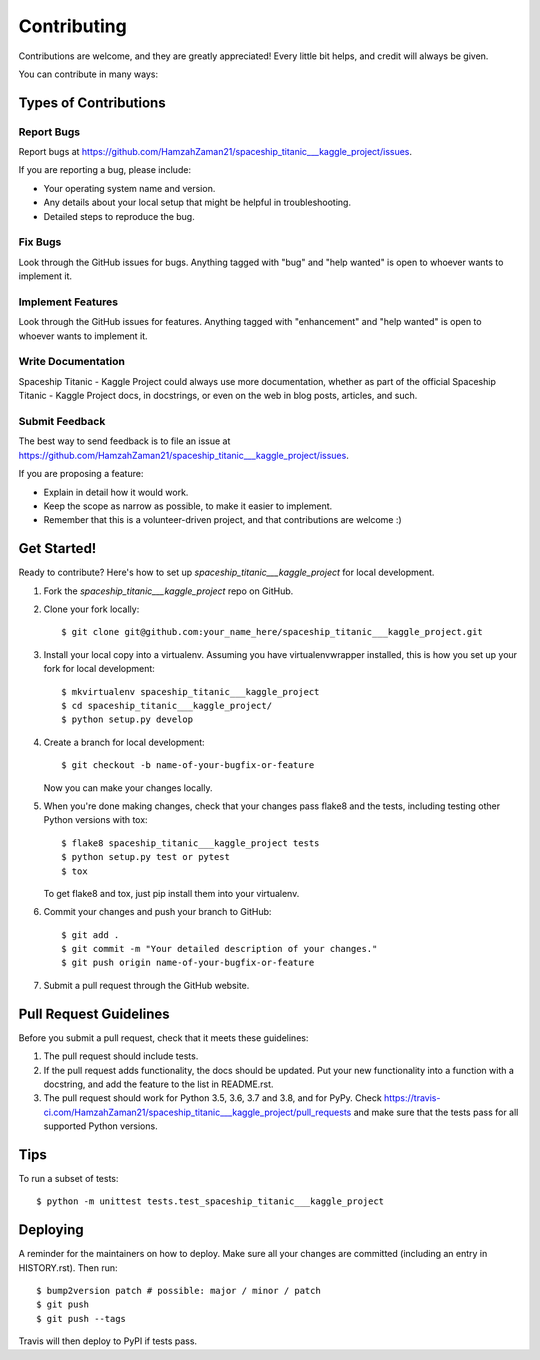 .. highlight:: shell

============
Contributing
============

Contributions are welcome, and they are greatly appreciated! Every little bit
helps, and credit will always be given.

You can contribute in many ways:

Types of Contributions
----------------------

Report Bugs
~~~~~~~~~~~

Report bugs at https://github.com/HamzahZaman21/spaceship_titanic___kaggle_project/issues.

If you are reporting a bug, please include:

* Your operating system name and version.
* Any details about your local setup that might be helpful in troubleshooting.
* Detailed steps to reproduce the bug.

Fix Bugs
~~~~~~~~

Look through the GitHub issues for bugs. Anything tagged with "bug" and "help
wanted" is open to whoever wants to implement it.

Implement Features
~~~~~~~~~~~~~~~~~~

Look through the GitHub issues for features. Anything tagged with "enhancement"
and "help wanted" is open to whoever wants to implement it.

Write Documentation
~~~~~~~~~~~~~~~~~~~

Spaceship Titanic - Kaggle Project could always use more documentation, whether as part of the
official Spaceship Titanic - Kaggle Project docs, in docstrings, or even on the web in blog posts,
articles, and such.

Submit Feedback
~~~~~~~~~~~~~~~

The best way to send feedback is to file an issue at https://github.com/HamzahZaman21/spaceship_titanic___kaggle_project/issues.

If you are proposing a feature:

* Explain in detail how it would work.
* Keep the scope as narrow as possible, to make it easier to implement.
* Remember that this is a volunteer-driven project, and that contributions
  are welcome :)

Get Started!
------------

Ready to contribute? Here's how to set up `spaceship_titanic___kaggle_project` for local development.

1. Fork the `spaceship_titanic___kaggle_project` repo on GitHub.
2. Clone your fork locally::

    $ git clone git@github.com:your_name_here/spaceship_titanic___kaggle_project.git

3. Install your local copy into a virtualenv. Assuming you have virtualenvwrapper installed, this is how you set up your fork for local development::

    $ mkvirtualenv spaceship_titanic___kaggle_project
    $ cd spaceship_titanic___kaggle_project/
    $ python setup.py develop

4. Create a branch for local development::

    $ git checkout -b name-of-your-bugfix-or-feature

   Now you can make your changes locally.

5. When you're done making changes, check that your changes pass flake8 and the
   tests, including testing other Python versions with tox::

    $ flake8 spaceship_titanic___kaggle_project tests
    $ python setup.py test or pytest
    $ tox

   To get flake8 and tox, just pip install them into your virtualenv.

6. Commit your changes and push your branch to GitHub::

    $ git add .
    $ git commit -m "Your detailed description of your changes."
    $ git push origin name-of-your-bugfix-or-feature

7. Submit a pull request through the GitHub website.

Pull Request Guidelines
-----------------------

Before you submit a pull request, check that it meets these guidelines:

1. The pull request should include tests.
2. If the pull request adds functionality, the docs should be updated. Put
   your new functionality into a function with a docstring, and add the
   feature to the list in README.rst.
3. The pull request should work for Python 3.5, 3.6, 3.7 and 3.8, and for PyPy. Check
   https://travis-ci.com/HamzahZaman21/spaceship_titanic___kaggle_project/pull_requests
   and make sure that the tests pass for all supported Python versions.

Tips
----

To run a subset of tests::


    $ python -m unittest tests.test_spaceship_titanic___kaggle_project

Deploying
---------

A reminder for the maintainers on how to deploy.
Make sure all your changes are committed (including an entry in HISTORY.rst).
Then run::

$ bump2version patch # possible: major / minor / patch
$ git push
$ git push --tags

Travis will then deploy to PyPI if tests pass.

